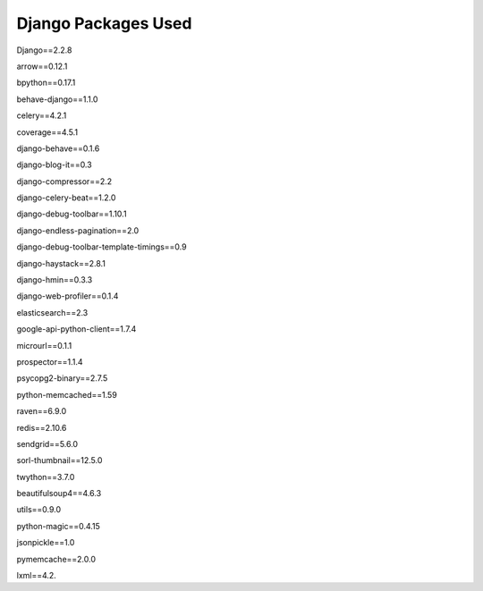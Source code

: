 Django Packages Used
====================

.. class:: center

	Django==2.2.8

	arrow==0.12.1
	
	bpython==0.17.1
	
	behave-django==1.1.0
	
	celery==4.2.1
	
	coverage==4.5.1
	
	django-behave==0.1.6
	
	django-blog-it==0.3
	
	django-compressor==2.2
	
	django-celery-beat==1.2.0
	
	django-debug-toolbar==1.10.1
	
	django-endless-pagination==2.0
	
	django-debug-toolbar-template-timings==0.9
	
	django-haystack==2.8.1
	
	django-hmin==0.3.3
		
	django-web-profiler==0.1.4
	
	elasticsearch==2.3
	
	google-api-python-client==1.7.4
	
	microurl==0.1.1
	
	prospector==1.1.4
	
	psycopg2-binary==2.7.5
	
	python-memcached==1.59
	
	raven==6.9.0
	
	redis==2.10.6
	
	sendgrid==5.6.0
	
	sorl-thumbnail==12.5.0
	
	twython==3.7.0
	
	beautifulsoup4==4.6.3
	
	utils==0.9.0
	
	python-magic==0.4.15
	
	jsonpickle==1.0
	
	pymemcache==2.0.0
	
	lxml==4.2.